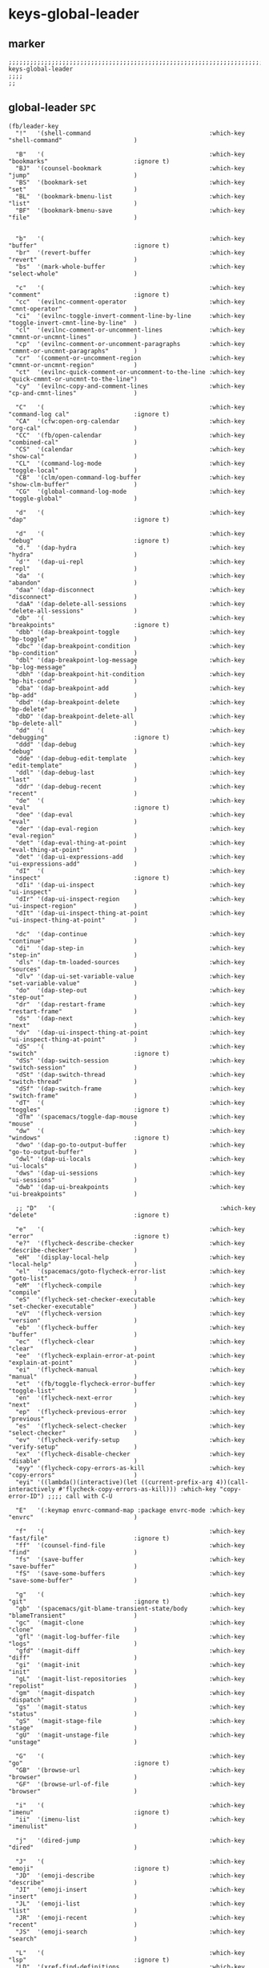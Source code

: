 #+STARTUP: content
* keys-global-leader
** marker
#+begin_src elisp
  ;;;;;;;;;;;;;;;;;;;;;;;;;;;;;;;;;;;;;;;;;;;;;;;;;;;;;;;;;;;;;;;;;;;;;;;;;;;;;;;;;;;;;;;;;;;;;;;;;;;;; keys-global-leader
  ;;;;
  ;;
#+end_src
** global-leader =SPC=
#+begin_src elisp
  (fb/leader-key
    "!"   '(shell-command                                 :which-key "shell-command"                    )

    "B"   '(                                              :which-key "bookmarks"                        :ignore t)
    "BJ"  '(counsel-bookmark                              :which-key "jump"                             )
    "BS"  '(bookmark-set                                  :which-key "set"                              )
    "BL"  '(bookmark-bmenu-list                           :which-key "list"                             )
    "BF"  '(bookmark-bmenu-save                           :which-key "file"                             )


    "b"   '(                                              :which-key "buffer"                           :ignore t)
    "br"  '(revert-buffer                                 :which-key "revert"                           )
    "bs"  '(mark-whole-buffer                             :which-key "select-whole"                     )

    "c"   '(                                              :which-key "comment"                          :ignore t)
    "cc"  '(evilnc-comment-operator                       :which-key "cmnt-operator"                    )
    "ci"  '(evilnc-toggle-invert-comment-line-by-line     :which-key "toggle-invert-cmnt-line-by-line"  )
    "cl"  '(evilnc-comment-or-uncomment-lines             :which-key "cmmnt-or-uncmnt-lines"            )
    "cp"  '(evilnc-comment-or-uncomment-paragraphs        :which-key "cmmnt-or-uncmnt-paragraphs"       )
    "cr"  '(comment-or-uncomment-region                   :which-key "cmmnt-or-uncmnt-region"           )
    "ct"  '(evilnc-quick-comment-or-uncomment-to-the-line :which-key "quick-cmmnt-or-uncmnt-to-the-line")
    "cy"  '(evilnc-copy-and-comment-lines                 :which-key "cp-and-cmnt-lines"                )

    "C"   '(                                              :which-key "command-log cal"                  :ignore t)
    "CA"  '(cfw:open-org-calendar                         :which-key "org-cal"                          )
    "CC"  '(fb/open-calendar                              :which-key "combined-cal"                     )
    "CS"  '(calendar                                      :which-key "show-cal"                         )
    "CL"  '(command-log-mode                              :which-key "toggle-local"                     )
    "CB"  '(clm/open-command-log-buffer                   :which-key "show-clm-buffer"                  )
    "CG"  '(global-command-log-mode                       :which-key "toggle-global"                    )

    "d"   '(                                              :which-key "dap"                              :ignore t)

    "d"   '(                                              :which-key "debug"                            :ignore t)
    "d."  '(dap-hydra                                     :which-key "hydra"                            )
    "d'"  '(dap-ui-repl                                   :which-key "repl"                             )
    "da"  '(                                              :which-key "abandon"                          )
    "daa" '(dap-disconnect                                :which-key "disconnect"                       )
    "daA" '(dap-delete-all-sessions                       :which-key "delete-all-sessions"              )
    "db"  '(                                              :which-key "breakpoints"                      :ignore t)
    "dbb" '(dap-breakpoint-toggle                         :which-key "bp-toggle"                        )
    "dbc" '(dap-breakpoint-condition                      :which-key "bp-condition"                     )
    "dbl" '(dap-breakpoint-log-message                    :which-key "bp-log-message"                   )
    "dbh" '(dap-breakpoint-hit-condition                  :which-key "bp-hit-cond"                      )
    "dba" '(dap-breakpoint-add                            :which-key "bp-add"                           )
    "dbd" '(dap-breakpoint-delete                         :which-key "bp-delete"                        )
    "dbD" '(dap-breakpoint-delete-all                     :which-key "bp-delete-all"                    )
    "dd"  '(                                              :which-key "debugging"                        :ignore t)
    "ddd" '(dap-debug                                     :which-key "debug"                            )
    "dde" '(dap-debug-edit-template                       :which-key "edit-template"                    )
    "ddl" '(dap-debug-last                                :which-key "last"                             )
    "ddr" '(dap-debug-recent                              :which-key "recent"                           )
    "de"  '(                                              :which-key "eval"                             :ignore t)
    "dee" '(dap-eval                                      :which-key "eval"                             )
    "der" '(dap-eval-region                               :which-key "eval-region"                      )
    "det" '(dap-eval-thing-at-point                       :which-key "eval-thing-at-point"              )
    "det" '(dap-ui-expressions-add                        :which-key "ui-expressions-add"               )
    "dI"  '(                                              :which-key "inspect"                          :ignore t)
    "dIi" '(dap-ui-inspect                                :which-key "ui-inspect"                       )
    "dIr" '(dap-ui-inspect-region                         :which-key "ui-inspect-region"                )
    "dIt" '(dap-ui-inspect-thing-at-point                 :which-key "ui-inspect-thing-at-point"        )

    "dc"  '(dap-continue                                  :which-key "continue"                         )
    "di"  '(dap-step-in                                   :which-key "step-in"                          )
    "dls" '(dap-tm-loaded-sources                         :which-key "sources"                          )
    "dlv" '(dap-ui-set-variable-value                     :which-key "set-variable-value"               )
    "do"  '(dap-step-out                                  :which-key "step-out"                         )
    "dr"  '(dap-restart-frame                             :which-key "restart-frame"                    )
    "ds"  '(dap-next                                      :which-key "next"                             )
    "dv"  '(dap-ui-inspect-thing-at-point                 :which-key "ui-inspect-thing-at-point"        )
    "dS"  '(                                              :which-key "switch"                           :ignore t)
    "dSs" '(dap-switch-session                            :which-key "switch-session"                   )
    "dSt" '(dap-switch-thread                             :which-key "switch-thread"                    )
    "dSf" '(dap-switch-frame                              :which-key "switch-frame"                     )
    "dT"  '(                                              :which-key "toggles"                          :ignore t)
    "dTm" '(spacemacs/toggle-dap-mouse                    :which-key "mouse"                            )
    "dw"  '(                                              :which-key "windows"                          :ignore t)
    "dwo" '(dap-go-to-output-buffer                       :which-key "go-to-output-buffer"              )
    "dwl" '(dap-ui-locals                                 :which-key "ui-locals"                        )
    "dws" '(dap-ui-sessions                               :which-key "ui-sessions"                      )
    "dwb" '(dap-ui-breakpoints                            :which-key "ui-breakpoints"                   )

    ;; "D"   '(                                              :which-key "delete"                           :ignore t)

    "e"   '(                                              :which-key "error"                            :ignore t)
    "e?"  '(flycheck-describe-checker                     :which-key "describe-checker"                 )
    "eH"  '(display-local-help                            :which-key "local-help"                       )
    "el"  '(spacemacs/goto-flycheck-error-list            :which-key "goto-list"                        )
    "eM"  '(flycheck-compile                              :which-key "compile"                          )
    "eS"  '(flycheck-set-checker-executable               :which-key "set-checker-executable"           )
    "eV"  '(flycheck-version                              :which-key "version"                          )
    "eb"  '(flycheck-buffer                               :which-key "buffer"                           )
    "ec"  '(flycheck-clear                                :which-key "clear"                            )
    "ee"  '(flycheck-explain-error-at-point               :which-key "explain-at-point"                 )
    "ei"  '(flycheck-manual                               :which-key "manual"                           )
    "et"  '(fb/toggle-flycheck-error-buffer               :which-key "toggle-list"                      )
    "en"  '(flycheck-next-error                           :which-key "next"                             )
    "ep"  '(flycheck-previous-error                       :which-key "previous"                         )
    "es"  '(flycheck-select-checker                       :which-key "select-checker"                   )
    "ev"  '(flycheck-verify-setup                         :which-key "verify-setup"                     )
    "ex"  '(flycheck-disable-checker                      :which-key "disable"                          )
    "eyy" '(flycheck-copy-errors-as-kill                  :which-key "copy-errors"                      )
    "eyi" '((lambda()(interactive)(let ((current-prefix-arg 4))(call-interactively #'flycheck-copy-errors-as-kill))) :which-key "copy-error-ID") ;;;; call with C-U

    "E"   '(:keymap envrc-command-map :package envrc-mode :which-key "envrc"                            )

    "f"   '(                                              :which-key "fast/file"                        :ignore t)
    "ff"  '(counsel-find-file                             :which-key "find"                             )
    "fs"  '(save-buffer                                   :which-key "save-buffer"                      )
    "fS"  '(save-some-buffers                             :which-key "save-some-buffer"                 )

    "g"   '(                                              :which-key "git"                              :ignore t)
    "gb"  '(spacemacs/git-blame-transient-state/body      :which-key "blameTransient"                   )
    "gc"  '(magit-clone                                   :which-key "clone"                            )
    "gfl" '(magit-log-buffer-file                         :which-key "logs"                             )
    "gfd" '(magit-diff                                    :which-key "diff"                             )
    "gi"  '(magit-init                                    :which-key "init"                             )
    "gL"  '(magit-list-repositories                       :which-key "repolist"                         )
    "gm"  '(magit-dispatch                                :which-key "dispatch"                         )
    "gs"  '(magit-status                                  :which-key "status"                           )
    "gS"  '(magit-stage-file                              :which-key "stage"                            )
    "gU"  '(magit-unstage-file                            :which-key "unstage"                          )

    "G"   '(                                              :which-key "go"                               :ignore t)
    "GB"  '(browse-url                                    :which-key "browser"                          )
    "GF"  '(browse-url-of-file                            :which-key "browser"                          )

    "i"   '(                                              :which-key "imenu"                            :ignore t)
    "ii"  '(imenu-list                                    :which-key "imenulist"                        )

    "j"   '(dired-jump                                    :which-key "dired"                            )

    "J"   '(                                              :which-key "emoji"                            :ignore t)
    "JD"  '(emoji-describe                                :which-key "describe"                         )
    "JI"  '(emoji-insert                                  :which-key "insert"                           )
    "JL"  '(emoji-list                                    :which-key "list"                             )
    "JR"  '(emoji-recent                                  :which-key "recent"                           )
    "JS"  '(emoji-search                                  :which-key "search"                           )

    "L"   '(                                              :which-key "lsp"                              :ignore t)
    "LD"  '(xref-find-definitions                         :which-key "find-def"                         )
    "LR"  '(xref-find-references                          :which-key "find-ref"                         )
    "LN"  '(lsp-ui-find-next-reference                    :which-key "next-ref"                         )
    "LP"  '(lsp-ui-find-prev-reference                    :which-key "prev-ref"                         )
    "LS"  '(counsel-imenu                                 :which-key "counsel0imenu"                    )
    "LE"  '(lsp-ui-flycheck-list                          :which-key "list"                             )
    "LS"  '(lsp-ui-sideline-mode                          :which-key "sideline"                         )
    "LX"  '(lsp-execute-code-action                       :which-key "action"                           )
    "LL"  '(lsp                                           :which-key "start-lsp"                        )

    "l"   '(:keymap lsp-command-map :package lsp-mode     :which-key "lsp"                              )
    "l="  '(                                              :which-key "formatting"                       :ignore t)
    "lF"  '(                                              :which-key "folders"                          :ignore t)
    "lG"  '(                                              :which-key "peeks"                            :ignore t)
    "lT"  '(                                              :which-key "toggles"                          :ignore t)
    "la"  '(                                              :which-key "actions"                          :ignore t)
    "lg"  '(                                              :which-key "goto"                             :ignore t)
    "lgG" '(xref-find-definitions-other-window            :which-key "definition-other-window"          )
    "lh"  '(                                              :which-key "help"                             :ignore t)
    "lr"  '(                                              :which-key "refactoring"                      :ignore t)
    "lw"  '(                                              :which-key "workspace"                        :ignore t)
    ;; "li"  '(                                              :which-key "ivy/imenu"                        :ignore t)
    ;; "lt"  '(                                              :which-key "treemacs"                         :ignore t)
    ;; "ltc" '(lsp-treemacs-call-hierarchy                   :which-key "call-hierarchy"                   )
    ;; "lte" '(lsp-treemacs-errors-list                      :which-key "errors"                           )
    ;; "lti" '(lsp-treemacs-implementations                  :which-key "implementations"                  )
    ;; "ltr" '(lsp-treemacs-references                       :which-key "references"                       )
    ;; "ltt" '(lsp-treemacs-type-hierarchy                   :which-key "type-hierarchy"                   )
    ;; "ltx" '(lsp-treemacs-quick-fix                        :which-key "quickfix"                         )
    ;; ;; "lts" '(lsp-treemacs-symbols                          :which-key "symbols"                          ) ;; already implemented in lsp-mode-map

    ;; "l="  '(                                              :which-key "formatting"                       :ignore t)
    ;; "la"  '(                                              :which-key "code actions"                     :ignore t)
    ;; "lF"  '(                                              :which-key "folders"                          :ignore t)
    ;; "lG"  '(                                              :which-key "peek"                             :ignore t)
    ;; "lg"  '(                                              :which-key "goto"                             :ignore t)
    ;; "lh"  '(                                              :which-key "help"                             :ignore t)
    ;; "lr"  '(                                              :which-key "refactor"                         :ignore t)
    ;; "ls"  '(                                              :which-key "sessions"                         :ignore t)
    ;; "lT"  '(                                              :which-key "toggle"                           :ignore t)
    ;; "lx"  '(lsp-execute-code-action                       :which-key "action"                           )

    "n"   '(                                              :which-key "numbers"                          :ignore t)
    "n+"  '(fb/inc-at-pt                                  :which-key "+"                                )
    "n="  '(fb/inc-at-pt                                  :which-key "+"                                )
    "n-"  '(fb/dec-at-pt                                  :which-key "-"                                )
    "n_"  '(fb/dec-at-pt                                  :which-key "-"                                )

    "o"   '(                                              :which-key "org"                              :ignore t)
    "oa"  '(org-agenda                                    :which-key "agenda"                           )
    "od"  '(evil-ex-show-digraphs                         :which-key "digraphs"                         )
    "oc"  '(org-capture                                   :which-key "capture"                          )
    "ol"  '(org-store-link                                :which-key "store-link"                       )
    "ok"  '(org-open-at-point-global                      :which-key "follow-link"                      )

    "oi"  '(                                                                      :which-key "go2file"               :ignore t)
    "oiu" '((lambda()(interactive)(find-file "~/NOTES/AKTUELLES.org"           )) :which-key "AKTUELLES"             )
    "oi1" '((lambda()(interactive)(find-file "~/NOTES/〇/1  UNSORTIERTES.org"   )) :which-key "UNSORTIERTES"          )
    "oi2" '((lambda()(interactive)(find-file "~/NOTES/〇/2  IDEEN.org"          )) :which-key "IDEEN"                 )
    "oi3" '((lambda()(interactive)(find-file "~/NOTES/〇/3  FRAGEN.org"         )) :which-key "FRAGEN"                )
    "oi4" '((lambda()(interactive)(find-file "~/NOTES/〇/4  RECHERCHE.org"      )) :which-key "RECHERCHE"             )
    "oi5" '((lambda()(interactive)(find-file "~/NOTES/〇/5  BIBLIO~.org"        )) :which-key "BIBLIO~"               )
    "oi6" '((lambda()(interactive)(find-file "~/NOTES/〇/6  I.org"              )) :which-key "INFORMATION"           )
    "oi7" '((lambda()(interactive)(find-file "~/NOTES/〇/7  ToDO.org"           )) :which-key "TODO"                  )
    "oia" '((lambda()(interactive)(find-file "~/NOTES/〇/7a ANSCHAFFUNGEN.org"  )) :which-key "ANSCHAFFUNGEN"         )
    "oi8" '((lambda()(interactive)(find-file "~/NOTES/〇/8  INSTALLATIONEN.org" )) :which-key "INSTALLATIONEN"        )
    "oi9" '((lambda()(interactive)(find-file "~/NOTES/〇/9  ROUTINEN.org"       )) :which-key "ROUTINEN"              )
    "oi0" '((lambda()(interactive)(find-file "~/NOTES/〇/10 ERKENNTNISSE.org"   )) :which-key "ERKENNTNISSE"          )
    "oie" '((lambda()(interactive)(find-file "~/NOTES/〇/11 ERLEDIGTES.org"     )) :which-key "ERLEDIGTES"            )
    "oij" '((lambda()(interactive)(find-file "~/NOTES/ROUTINES.org"             )) :which-key "ROUTINES"             )

    "p"   '(projectile-command-map                        :which-key "projectile"                       )

    "P"   '(                                              :which-key "project"                          :ignore t)
    "PD"  '(                                              :which-key "project-direnv"                   :ignore t)
    "PDA" '(direnv-allow                                  :which-key "project-direnv-allow"             )
    "PDF" '(direnv-update-environment                     :which-key "project-direnv-file"              )
    "PDD" '(direnv-update-directory-environment           :which-key "project-direnv-dir"               )

    "r"   '(                                              :which-key "re-~"                             :ignore t)
    "rc"  '(fb/literate-recompile                         :which-key "recompile-emacs.d"                )
    "rd"   '(                                             :which-key "reloadDirLocals"                  :ignore t)
    "rdb" '(fb/reload-dir-locals-current-buffer           :which-key "reloadDirLocalsCurrentBuffer"     )
    "rda" '(fb/reload-dir-locals-all-directory-buffer     :which-key "reloadDirLocalsDirBuffer"         )
    "rf"  '(                                              :which-key "reformat"                         :ignore t)
    "rfh" '(fb/break-here                                 :which-key "break-here"                       )
    "rfc" '(fb/break-sub-sentence                         :which-key "break-sub"                        )
    "rfs" '(fb/break-sentence                             :which-key "break-sentence"                   )

    "rr"  '(redraw-display                                :which-key "redraw-display"                   )
    "rl"  '(fb/reload-config                              :which-key "reload init.el"                   )

    "s"   '(                                              :which-key "move"                             :ignore t)
    "sb"  '(beginning-of-defun                            :which-key "func-bg"                          )
    "se"  '(end-of-defun                                  :which-key "func-be"                          )

    "S"   '(                                              :which-key "SMERGE"                           :ignore t)
    "SD"  '(                                              :which-key "DIFF"                             :ignore t)
    "SDA" '(smerge-diff-upper-lower                       :which-key "diff-upper-lower"                 )
    "SDB" '(smerge-diff-base-upper                        :which-key "diff-base-upper"                  )
    "SDE" '(smerge-ediff                                  :which-key "ediff"                            )
    "SDL" '(smerge-diff-base-lower                        :which-key "diff-base-lower"                  )
    "SK"  '(                                              :which-key "KEEP"                             :ignore t)
    "SKA" '(smerge-keep-all                               :which-key "keep-all"                         )
    "SKB" '(smerge-keep-base                              :which-key "keep-base"                        )
    "SKC" '(smerge-keep-current                           :which-key "keep-current"                     )
    "SKL" '(smerge-keep-lower                             :which-key "keep-lower"                       )
    "SKU" '(smerge-keep-upper                             :which-key "keep-upper"                       )
    "SN"  '(                                              :which-key "NAVIGATION"                       :ignore t)
    "SNN" '(smerge-next                                   :which-key "next"                             )
    "SNP" '(smerge-prev                                   :which-key "prev"                             )
    "SNV" '(smerge-vc-next-conflict                       :which-key "vc-next-conflict"                 )
    "SNR" '(smerge-refine                                 :which-key "refine"                           )
    "SR"  '(                                              :which-key "RESOLVE"                          :ignore t)
    "SRR" '(smerge-resolve                                :which-key "resolve"                          )
    "SRA" '(smerge-resolve-all                            :which-key "resolve-all"                      )
    "SM"  '(                                              :which-key "MENUE"                            :ignore t)
    "SMC" '(smerge-context-menu                           :which-key "context-menu"                     )
    "SMP" '(smerge-popup-context-menu                     :which-key "popup-context-menu"               )
    "SMM" '(smerge-mode-menu                              :which-key "mode-menu"                        )
    "SO"  '(                                              :which-key "OTHER"                            :ignore t)
    "SOK" '(smerge-kill-current                           :which-key "kill-current"                     )
    "SOU" '(smerge-makeup-conflict                        :which-key "makeup-conflict"                  )
    "SOS" '(smerge-start-session                          :which-key "start-session"                    )
    "SOC" '(smerge-combine-with-next                      :which-key "combine-with-next"                )
    "SOW" '(smerge-swap                                   :which-key "swap"                             )
    "SOA" '(smerge-auto-combine                           :which-key "auto-combine"                     )
    "SOM" '(smerge-mode                                   :which-key "mode"                             )

    "t"   '(                                              :which-key "toggles"                          :ignore t)
    "td"  '(                                              :which-key "todo"                             :ignore t)
    "tdi" '(hl-todo-insert                                :which-key "insert"                           )
    "tdn" '(hl-todo-next                                  :which-key "next"                             )
    "tdo" '(hl-todo-occur                                 :which-key "occur"                            )
    "tdp" '(hl-todo-previous                              :which-key "prev"                             )
    "ti"  '(imenu-list-smart-toggle                       :which-key "imenu"                            )
    "tl"  '(toggle-truncate-lines                         :which-key "truncate-lines"                   )
    "tm"  '(treemacs                                      :which-key "treemacs"                         )
    "tn"  '(                                              :which-key "line-numbers"                     :ignore t)
    "tna" '(spacemacs/toggle-absolute-line-numbers        :which-key "line-absolute"                    )
    "tnr" '(spacemacs/toggle-relative-line-numbers        :which-key "line-relative"                    )
    "tnv" '(spacemacs/toggle-visual-line-numbers          :which-key "line-visual"                      )
    "tt"  '(counsel-load-theme                            :which-key "choose theme"                     )
    "tw"  '(whitespace-mode                               :which-key "whitespace"                       )
    "T"   '(                                              :which-key "toggles"                          :ignore t)
    "TW"  '(fb/toggle-which-key-sort-order                :which-key "whickKey-sort-order"              )

    "u"   '(undo-tree-visualize                           :which-key "undotree"                         )

    "w"   '(                                              :which-key "window"                           :ignore t)
    "wa"  '(aw-show-dispatch-help                         :which-key "ace-window"                       )
    "wb"  '(balance-windows                               :which-key "balance"                          )
    "wd"  '(ace-delete-window                             :which-key "ace-delete"                       )
    "we"  '(:keymap evil-window-map :package evil         :which-key "evil-window"                      )
    "wf"  '(aw-flip-window                                :which-key "flip"                             )
    "wg"  '(hydra-window-frame/body                       :which-key "frame"                            )
    "wh"  '(fb/aw-split-window-horz                       :which-key "split |"                          )
    "wi"  '(winner-mode                                   :which-key "winner-mode"                      )
    "wl"  '(hydra-window-size/body                        :which-key "resize"                           )
    "wm"  '(delete-other-windows                          :which-key "maximize"                         )
    "wo"  '(hydra-window-scroll/body                      :which-key "scroll"                           )
    "wp"  '(ace-swap-window                               :which-key "ace-swap"                         )
    "wr"  '(fb/winner-redo                                :which-key "winner-redo"                      )
    "ws"  '(ace-select-window                             :which-key "ace-select"                       )
    "wu"  '(fb/winner-undo                                :which-key "winner-undo"                      )
  ;;;; TODO harmonize with =SPW w e v=
  ;;;; cf. RESULT vs ACTION
    "wv"  '(fb/aw-split-window-vert                       :which-key "split -"                          )
    "ww"  '(writeroom-mode                                :which-key "writeroom-toggle"                 )
    "wx"  '(ace-delete-other-windows                      :which-key "ace-delete-other"                 )

    "W"   '(:keymap wrap-region-mode-map :package wrap-region :which-key "wrap-region"                  )

    "xa"  '(                                              :which-key "align"                            :ignore t)
    "xa%" '(spacemacs/align-repeat-percent                :which-key "repeat-percent"                   )
    "xa&" '(spacemacs/align-repeat-ampersand              :which-key "repeat-ampersand"                 )
    "xa(" '(spacemacs/align-repeat-left-paren             :which-key "repeat-left-paren"                )
    "xa)" '(spacemacs/align-repeat-right-paren            :which-key "repeat-right-paren"               )
    "xa{" '(spacemacs/align-repeat-left-curly-brace       :which-key "repeat-left-curly-brace"          )
    "xa}" '(spacemacs/align-repeat-right-curly-brace      :which-key "repeat-right-curly-brace"         )
    "xa[" '(spacemacs/align-repeat-left-square-brace      :which-key "repeat-left-square-brace"         )
    "xa]" '(spacemacs/align-repeat-right-square-brace     :which-key "repeat-right-square-brace"        )
    "xa," '(spacemacs/align-repeat-comma                  :which-key "repeat-comma"                     )
    "xa." '(spacemacs/align-repeat-decimal                :which-key "repeat-decimal"                   )
    "xa:" '(spacemacs/align-repeat-colon                  :which-key "repeat-colon"                     )
    "xa;" '(spacemacs/align-repeat-semicolon              :which-key "repeat-semicolon"                 )
    "xa=" '(spacemacs/align-repeat-equal                  :which-key "repeat-equal"                     )
    "xa\\"'(spacemacs/align-repeat-backslash              :which-key "repeat-backslash"                 )
    "xaa" '(align                                         :which-key "align"                            )
    "xac" '(align-current                                 :which-key "align-current"                    )
    "xam" '(spacemacs/align-repeat-math-oper              :which-key "align-repeat-math-oper"           )
    "xar" '(spacemacs/align-repeat                        :which-key "align-repeat"                     )
    "xa|" '(spacemacs/align-repeat-bar                    :which-key "align-repeat-bar"                 )
    "xc"  '(count-region                                  :which-key "count-region"                     )
    "xd"  '(                                              :which-key "delete"                           )
    "xdl" '(delete-blank-lines                            :which-key "delete-blank-lines"               )
    "xdw" '(delete-trailing-whitespace                    :which-key "delete-trailing-whitespace"       )

    "xi"  '(                                              :which-key "inflection"                       :ignore t)
    "xic" '(string-inflection-lower-camelcase             :which-key "camel"                            )
    "xiC" '(string-inflection-camelcase                   :which-key "camel-lower"                      )
    "xid" '(fb/downcase-word                              :which-key "down"                             )
    "xiD" '(fb/upcase-word                                :which-key "up"                               )
    "xii" '(fb/string-inflection-all-cycle                :which-key "transient"                        )
    "xi." '(fb/string-inflection-all-cycle                :which-key "transient"                        )
    "xi-" '(string-inflection-kebab-case                  :which-key "kebab"                            )
    "xik" '(string-inflection-kebab-case                  :which-key "kebab"                            )
    "xil" '(downcase-region                               :which-key "downcase-region"                  )
    "xi_" '(string-inflection-underscore                  :which-key "snake"                            )
    "xis" '(string-inflection-underscore                  :which-key "snake"                            )
    "xit" '(fb/titlecase-word                             :which-key "title"                            )
    "xiu" '(string-inflection-capital-underscore          :which-key "snake-upper"                      )
    "xiU" '(string-inflection-upcase                      :which-key "upper"                            )

    "xj"  '(                                              :which-key "justification"                    :ignore t)
    "xjc" '(set-justification-center                      :which-key "justification-center"             )
    "xjf" '(set-justification-full                        :which-key "justification-full"               )
    "xjl" '(set-justification-left                        :which-key "justification-left"               )
    "xjn" '(set-justification-none                        :which-key "justification-none"               )
    "xjr" '(set-justification-right                       :which-key "justification-right"              )
    "xl"  '(                                              :which-key "sort-lines"                       )
    "xlc" '(spacemacs/sort-lines-by-column                :which-key "sort-lines-by-column"             )
    "xlC" '(spacemacs/sort-lines-by-column-reverse        :which-key "sort-lines-by-column-reverse"     )
    "xls" '(spacemacs/sort-lines                          :which-key "sort-lines"                       )
    "xlS" '(spacemacs/sort-lines-reverse                  :which-key "sort-lines-reverse"               )
    "xlu" '(spacemacs/uniquify-lines                      :which-key "uniquify-lines"                   )
    "xt"  '(                                              :which-key "transpose"                        )
    "xtc" '(transpose-chars                               :which-key "transpose-chars"                  )
    "xte" '(transpose-sexps                               :which-key "transpose-sexps"                  )
    "xtl" '(transpose-lines                               :which-key "transpose-lines"                  )
    "xtp" '(transpose-paragraphs                          :which-key "transpose-paragraphs"             )
    "xts" '(transpose-sentences                           :which-key "transpose-sentences"              )
    "xtw" '(transpose-words                               :which-key "transpose-words"                  )
    "xU"  '(upcase-region                                 :which-key "upcase-region"                    )
    "xu"  '(downcase-region                               :which-key "downcase-region"                  )

    "X"   '(                                              :which-key "insert"                           :ignore t)
    "XI*" '(insert-char                                   :which-key "insert unicode"                   )

    "y"   '(                                              :which-key "yasnippets/yank"                  :ignore t)
    "yP"  '(fb/yank-file-directory-path                   :which-key "yank-directory-path"              )
    "yb"  '(fb/yank-file-basename                         :which-key "yank-basename"                    )
    "yc"  '(fb/yank-file-path-with-cursor-position        :which-key "yank-path-with-cursor"            )
    "yd"  '(fb/yank-file-dirname                          :which-key "yank-dirname"                     )
    "ye"  '(fb/yank-file-extension                        :which-key "yank-extension"                   )
    "yf"  '(fb/yank-file-filename                         :which-key "yank-filename"                    )
    "yp"  '(fb/yank-file-path                             :which-key "yank-path"                        )
    "yr"  '(yas-reload-all                                :which-key "yas-reload-all"                   )
    "yv"  '(yas-visit-snippet-file                        :which-key "yas-visit"                        )
    "yy"  '(yas-insert-snippet                            :which-key "yas-insert"                       )

    "z"   '(                                              :which-key "fold"                             :ignore t)
    "zc"  '(fb/close-fold                                 :which-key "close"                            )
    "zo"  '(fb/open-fold                                  :which-key "open"                             )

    ";"   '(counsel-switch-buffer                         :which-key "switch-buffer"                    )
  )
#+end_src
